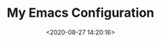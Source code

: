 #+TITLE: My Emacs Configuration
#+DATE: <2020-08-27 14:20:16>
#+TAGS[]: emacs
#+CATEGORIES[]: emacs 
#+LANGUAGE: zh-cn

